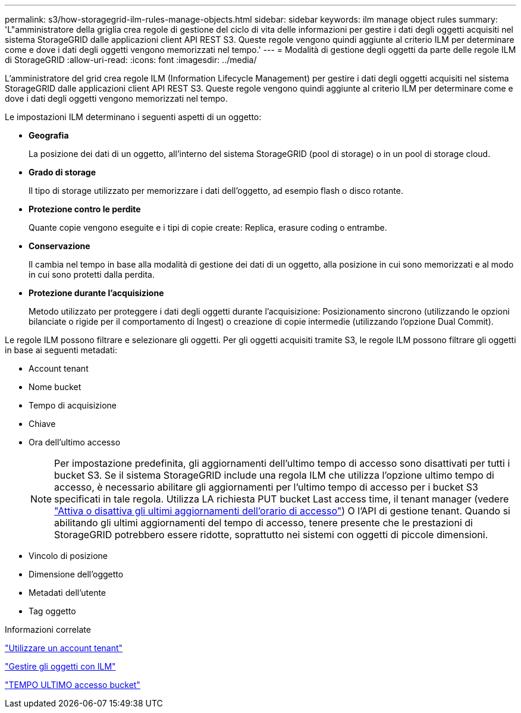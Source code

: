 ---
permalink: s3/how-storagegrid-ilm-rules-manage-objects.html 
sidebar: sidebar 
keywords: ilm manage object rules 
summary: 'L"amministratore della griglia crea regole di gestione del ciclo di vita delle informazioni per gestire i dati degli oggetti acquisiti nel sistema StorageGRID dalle applicazioni client API REST S3. Queste regole vengono quindi aggiunte al criterio ILM per determinare come e dove i dati degli oggetti vengono memorizzati nel tempo.' 
---
= Modalità di gestione degli oggetti da parte delle regole ILM di StorageGRID
:allow-uri-read: 
:icons: font
:imagesdir: ../media/


[role="lead"]
L'amministratore del grid crea regole ILM (Information Lifecycle Management) per gestire i dati degli oggetti acquisiti nel sistema StorageGRID dalle applicazioni client API REST S3. Queste regole vengono quindi aggiunte al criterio ILM per determinare come e dove i dati degli oggetti vengono memorizzati nel tempo.

Le impostazioni ILM determinano i seguenti aspetti di un oggetto:

* *Geografia*
+
La posizione dei dati di un oggetto, all'interno del sistema StorageGRID (pool di storage) o in un pool di storage cloud.

* *Grado di storage*
+
Il tipo di storage utilizzato per memorizzare i dati dell'oggetto, ad esempio flash o disco rotante.

* *Protezione contro le perdite*
+
Quante copie vengono eseguite e i tipi di copie create: Replica, erasure coding o entrambe.

* *Conservazione*
+
Il cambia nel tempo in base alla modalità di gestione dei dati di un oggetto, alla posizione in cui sono memorizzati e al modo in cui sono protetti dalla perdita.

* *Protezione durante l'acquisizione*
+
Metodo utilizzato per proteggere i dati degli oggetti durante l'acquisizione: Posizionamento sincrono (utilizzando le opzioni bilanciate o rigide per il comportamento di Ingest) o creazione di copie intermedie (utilizzando l'opzione Dual Commit).



Le regole ILM possono filtrare e selezionare gli oggetti. Per gli oggetti acquisiti tramite S3, le regole ILM possono filtrare gli oggetti in base ai seguenti metadati:

* Account tenant
* Nome bucket
* Tempo di acquisizione
* Chiave
* Ora dell'ultimo accesso
+

NOTE: Per impostazione predefinita, gli aggiornamenti dell'ultimo tempo di accesso sono disattivati per tutti i bucket S3. Se il sistema StorageGRID include una regola ILM che utilizza l'opzione ultimo tempo di accesso, è necessario abilitare gli aggiornamenti per l'ultimo tempo di accesso per i bucket S3 specificati in tale regola. Utilizza LA richiesta PUT bucket Last access time, il tenant manager (vedere link:../tenant/enabling-or-disabling-last-access-time-updates.html["Attiva o disattiva gli ultimi aggiornamenti dell'orario di accesso"]) O l'API di gestione tenant. Quando si abilitando gli ultimi aggiornamenti del tempo di accesso, tenere presente che le prestazioni di StorageGRID potrebbero essere ridotte, soprattutto nei sistemi con oggetti di piccole dimensioni.

* Vincolo di posizione
* Dimensione dell'oggetto
* Metadati dell'utente
* Tag oggetto


.Informazioni correlate
link:../tenant/index.html["Utilizzare un account tenant"]

link:../ilm/index.html["Gestire gli oggetti con ILM"]

link:put-bucket-last-access-time-request.html["TEMPO ULTIMO accesso bucket"]
